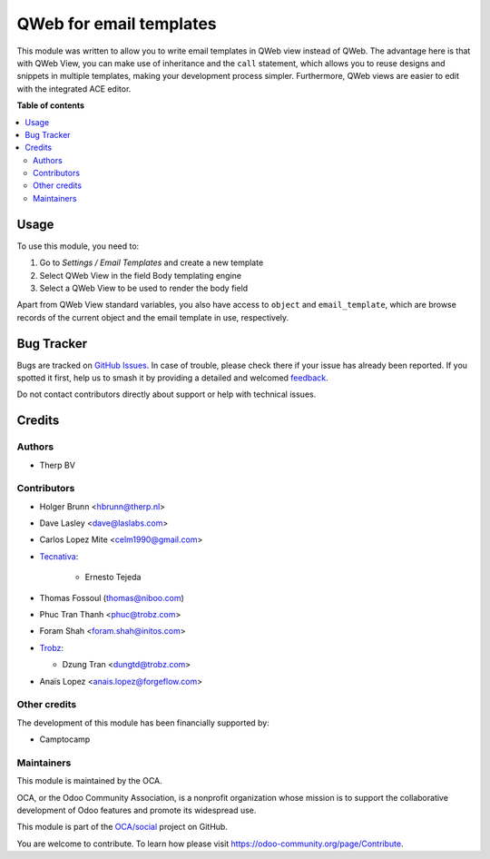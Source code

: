 ========================
QWeb for email templates
========================

.. 
   !!!!!!!!!!!!!!!!!!!!!!!!!!!!!!!!!!!!!!!!!!!!!!!!!!!!
   !! This file is generated by oca-gen-addon-readme !!
   !! changes will be overwritten.                   !!
   !!!!!!!!!!!!!!!!!!!!!!!!!!!!!!!!!!!!!!!!!!!!!!!!!!!!
   !! source digest: sha256:f34eb5d597bb6e375fee10d4f9edc4908631034be7f187d151cd0deaedd3cfa3
   !!!!!!!!!!!!!!!!!!!!!!!!!!!!!!!!!!!!!!!!!!!!!!!!!!!!

.. |badge1| image:: https://img.shields.io/badge/maturity-Beta-yellow.png
    :target: https://odoo-community.org/page/development-status
    :alt: Beta
.. |badge2| image:: https://img.shields.io/badge/licence-AGPL--3-blue.png
    :target: http://www.gnu.org/licenses/agpl-3.0-standalone.html
    :alt: License: AGPL-3
.. |badge3| image:: https://img.shields.io/badge/github-OCA%2Fsocial-lightgray.png?logo=github
    :target: https://github.com/OCA/social/tree/17.0/email_template_qweb
    :alt: OCA/social
.. |badge4| image:: https://img.shields.io/badge/weblate-Translate%20me-F47D42.png
    :target: https://translation.odoo-community.org/projects/social-17-0/social-17-0-email_template_qweb
    :alt: Translate me on Weblate
.. |badge5| image:: https://img.shields.io/badge/runboat-Try%20me-875A7B.png
    :target: https://runboat.odoo-community.org/builds?repo=OCA/social&target_branch=17.0
    :alt: Try me on Runboat

|badge1| |badge2| |badge3| |badge4| |badge5|

This module was written to allow you to write email templates in QWeb
view instead of QWeb. The advantage here is that with QWeb View, you can
make use of inheritance and the ``call`` statement, which allows you to
reuse designs and snippets in multiple templates, making your
development process simpler. Furthermore, QWeb views are easier to edit
with the integrated ACE editor.

**Table of contents**

.. contents::
   :local:

Usage
=====

To use this module, you need to:

1. Go to *Settings / Email Templates* and create a new template
2. Select QWeb View in the field Body templating engine
3. Select a QWeb View to be used to render the body field

Apart from QWeb View standard variables, you also have access to
``object`` and ``email_template``, which are browse records of the
current object and the email template in use, respectively.

Bug Tracker
===========

Bugs are tracked on `GitHub Issues <https://github.com/OCA/social/issues>`_.
In case of trouble, please check there if your issue has already been reported.
If you spotted it first, help us to smash it by providing a detailed and welcomed
`feedback <https://github.com/OCA/social/issues/new?body=module:%20email_template_qweb%0Aversion:%2017.0%0A%0A**Steps%20to%20reproduce**%0A-%20...%0A%0A**Current%20behavior**%0A%0A**Expected%20behavior**>`_.

Do not contact contributors directly about support or help with technical issues.

Credits
=======

Authors
-------

* Therp BV

Contributors
------------

-  Holger Brunn <hbrunn@therp.nl>

-  Dave Lasley <dave@laslabs.com>

-  Carlos Lopez Mite <celm1990@gmail.com>

-  `Tecnativa <https://www.tecnativa.com>`__:

      -  Ernesto Tejeda

-  Thomas Fossoul (thomas@niboo.com)

-  Phuc Tran Thanh <phuc@trobz.com>

-  Foram Shah <foram.shah@initos.com>

-  `Trobz <https://trobz.com>`__:

   -  Dzung Tran <dungtd@trobz.com>

-  Anaïs Lopez <anais.lopez@forgeflow.com>

Other credits
-------------

The development of this module has been financially supported by:

-  Camptocamp

Maintainers
-----------

This module is maintained by the OCA.

.. image:: https://odoo-community.org/logo.png
   :alt: Odoo Community Association
   :target: https://odoo-community.org

OCA, or the Odoo Community Association, is a nonprofit organization whose
mission is to support the collaborative development of Odoo features and
promote its widespread use.

This module is part of the `OCA/social <https://github.com/OCA/social/tree/17.0/email_template_qweb>`_ project on GitHub.

You are welcome to contribute. To learn how please visit https://odoo-community.org/page/Contribute.

